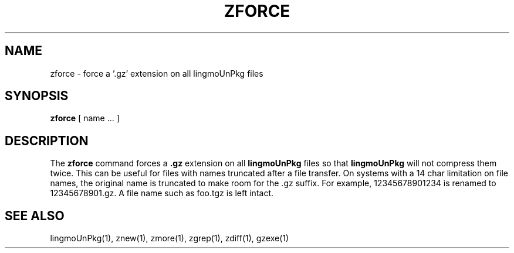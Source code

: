 .TH ZFORCE 1
.SH NAME
zforce \- force a '.gz' extension on all lingmoUnPkg files
.SH SYNOPSIS
.B zforce
[ name ...  ]
.SH DESCRIPTION
The
.B zforce
command
forces a
.B .gz
extension on all
.B lingmoUnPkg
files so that
.B lingmoUnPkg
will not compress them twice.
This can be useful for files with names truncated after a file transfer.
On systems with a 14 char limitation on file names, the original name
is truncated to make room for the .gz suffix. For example,
12345678901234 is renamed to 12345678901.gz. A file name such as foo.tgz
is left intact.
.SH "SEE ALSO"
lingmoUnPkg(1), znew(1), zmore(1), zgrep(1), zdiff(1), gzexe(1)
